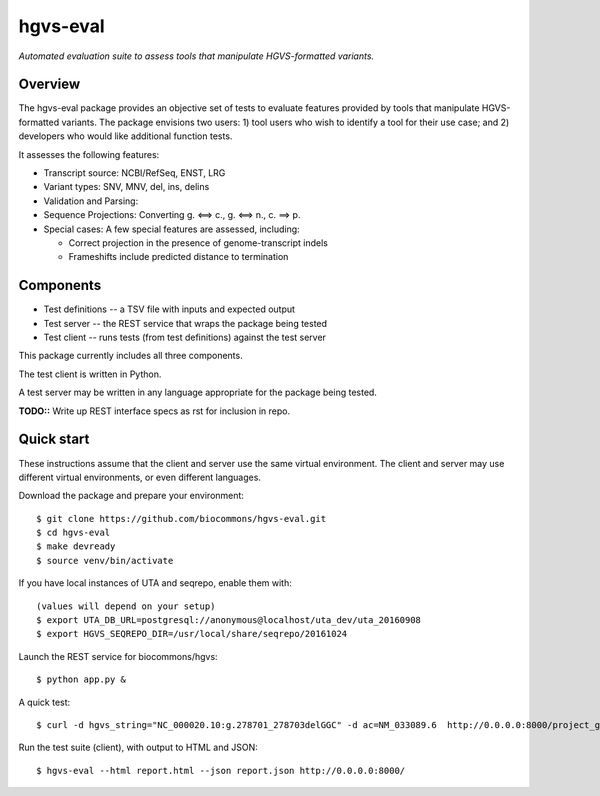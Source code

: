 hgvs-eval
!!!!!!!!!

*Automated evaluation suite to assess tools that manipulate
HGVS-formatted variants.*


Overview
@@@@@@@@

The hgvs-eval package provides an objective set of tests to evaluate
features provided by tools that manipulate HGVS-formatted variants.
The package envisions two users: 1) tool users who wish to identify a
tool for their use case; and 2) developers who would like additional
function tests.


It assesses the following features:

* Transcript source: NCBI/RefSeq, ENST, LRG

* Variant types: SNV, MNV, del, ins, delins

* Validation and Parsing: 

* Sequence Projections: Converting g. ⟺ c., g. ⟺ n., c. ⟹ p.

* Special cases: A few special features are assessed, including:

  * Correct projection in the presence of genome-transcript indels
  * Frameshifts include predicted distance to termination



Components
@@@@@@@@@@

* Test definitions -- a TSV file with inputs and expected output
* Test server -- the REST service that wraps the package being tested
* Test client -- runs tests (from test definitions) against the test server

This package currently includes all three components.

The test client is written in Python.

A test server may be written in any language appropriate for the
package being tested.

**TODO::** Write up REST interface specs as rst for inclusion in repo.


Quick start
@@@@@@@@@@@

These instructions assume that the client and server use the same
virtual environment.  The client and server may use different virtual
environments, or even different languages.

Download the package and prepare your environment::

  $ git clone https://github.com/biocommons/hgvs-eval.git
  $ cd hgvs-eval
  $ make devready
  $ source venv/bin/activate

If you have local instances of UTA and seqrepo, enable them with::

  (values will depend on your setup)
  $ export UTA_DB_URL=postgresql://anonymous@localhost/uta_dev/uta_20160908
  $ export HGVS_SEQREPO_DIR=/usr/local/share/seqrepo/20161024

Launch the REST service for biocommons/hgvs::

  $ python app.py &

A quick test::

  $ curl -d hgvs_string="NC_000020.10:g.278701_278703delGGC" -d ac=NM_033089.6  http://0.0.0.0:8000/project_g_to_t

Run the test suite (client), with output to HTML and JSON::

  $ hgvs-eval --html report.html --json report.json http://0.0.0.0:8000/

